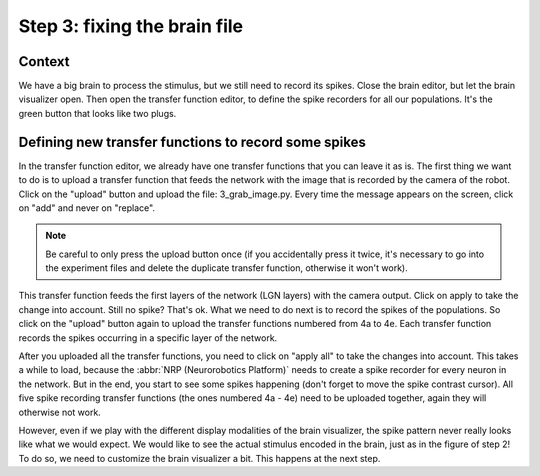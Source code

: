 Step 3: fixing the brain file
=============================

.. todo:: Add author/responsible


Context
^^^^^^^

We have a big brain to process the stimulus, but we still need to record its spikes. Close the brain editor, but let the brain visualizer open. Then open the transfer function editor, to define the spike recorders for all our populations. It's the green button that looks like two plugs.


Defining new transfer functions to record some spikes
^^^^^^^^^^^^^^^^^^^^^^^^^^^^^^^^^^^^^^^^^^^^^^^^^^^^^

In the transfer function editor, we already have one transfer functions that you can leave it as is. The first thing we want to do is to upload a transfer function that feeds the network with the image that is recorded by the camera of the robot. Click on the "upload" button and upload the file: 3_grab_image.py. Every time the message appears on the screen, click on "add" and never on "replace".

.. note::
    
    Be careful to only press the upload button once (if you accidentally press it twice, it's necessary to go into the experiment files and delete the duplicate transfer function, otherwise it won't work).

This transfer function feeds the first layers of the network (LGN layers) with the camera output. Click on apply to take the change into account. Still no spike? That's ok. What we need to do next is to record the spikes of the populations. So click on the "upload" button again to upload the transfer functions numbered from 4a to 4e. Each transfer function records the spikes occurring in a specific layer of the network.

After you uploaded all the transfer functions, you need to click on "apply all" to take the changes into account. This takes a while to load, because the :abbr:`NRP (Neurorobotics Platform)` needs to create a spike recorder for every neuron in the network. But in the end, you start to see some spikes happening (don't forget to move the spike contrast cursor). All five spike recording transfer functions (the ones numbered 4a - 4e) need to be uploaded together, again they will otherwise not work.

However, even if we play with the different display modalities of the brain visualizer, the spike pattern never really looks like what we would expect. We would like to see the actual stimulus encoded in the brain, just as in the figure of step 2! To do so, we need to customize the brain visualizer a bit. This happens at the next step.
